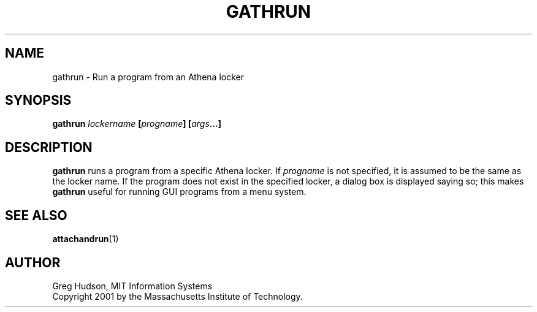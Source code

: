 .\" $Id: gathrun.1,v 1.1 2001-05-06 15:53:38 ghudson Exp $
.\"
.\" Copyright 2000 by the Massachusetts Institute of Technology.
.\"
.\" Permission to use, copy, modify, and distribute this
.\" software and its documentation for any purpose and without
.\" fee is hereby granted, provided that the above copyright
.\" notice appear in all copies and that both that copyright
.\" notice and this permission notice appear in supporting
.\" documentation, and that the name of M.I.T. not be used in
.\" advertising or publicity pertaining to distribution of the
.\" software without specific, written prior permission.
.\" M.I.T. makes no representations about the suitability of
.\" this software for any purpose.  It is provided "as is"
.\" without express or implied warranty.
.TH GATHRUN 1 "5 May 2001"
.SH NAME
gathrun \- Run a program from an Athena locker
.SH SYNOPSIS
.B gathrun \fIlockername\fP [\fIprogname\fP] [\fIargs\fP...]
.SH DESCRIPTION
.B gathrun
runs a program from a specific Athena locker.  If
.I progname
is not specified, it is assumed to be the same as the locker name.  If
the program does not exist in the specified locker, a dialog box is
displayed saying so; this makes
.B gathrun
useful for running GUI programs from a menu system.
.SH "SEE ALSO"
.BR attachandrun (1)
.SH AUTHOR
Greg Hudson, MIT Information Systems
.br
Copyright 2001 by the Massachusetts Institute of Technology.
